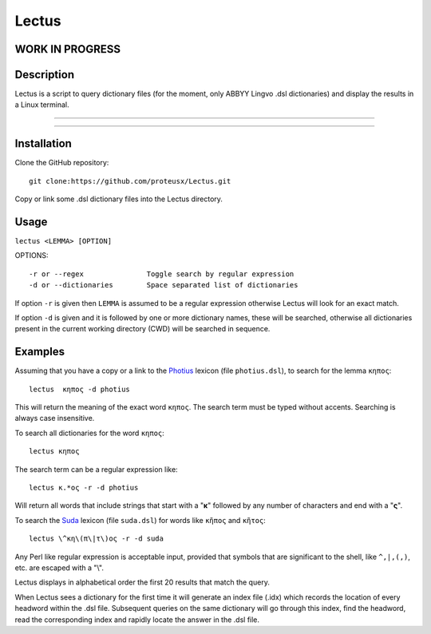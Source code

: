 +++++++++++++++++
Lectus
+++++++++++++++++

WORK IN PROGRESS
________________


Description
___________

Lectus is a script to query dictionary files (for the moment, only ABBYY Lingvo
.dsl dictionaries) and display the results in a Linux terminal.

-----------------------------------------------------------------

.. figure:: lectus.png
   :scale: 100
   :align: center
   :alt: Lectus Ilustration

-----------------------------------------------------------------

Installation
____________

Clone the GitHub repository::

   git clone:https://github.com/proteusx/Lectus.git


Copy or link some .dsl dictionary files into the Lectus directory.


Usage
_____


``lectus <LEMMA> [OPTION]``

OPTIONS::


       -r or --regex               Toggle search by regular expression
       -d or --dictionaries        Space separated list of dictionaries

If option ``-r`` is given then ``LEMMA`` is assumed to be a regular expression otherwise
Lectus will look for an exact match.

If option ``-d`` is given and it is followed by one or more dictionary names, these will be
searched, otherwise all dictionaries present in the current working directory
(CWD) will be searched in sequence.

Examples
________

Assuming that you have a copy or a link to the Photius_ lexicon
(file ``photius.dsl``), to search for the lemma ``κηπος``::

      lectus  κηπος -d photius

This will return the meaning of the exact word ``κηπος``. The search term must be typed without accents.
Searching is always case insensitive.

To search all dictionaries for the word ``κηπος``::

      lectus κηπος

The search term can be a regular expression like::

  lectus κ.*ος -r -d photius

Will return all words that include strings that start with a "**κ**" followed by any number
of characters and end with a "**ς**".

To search the Suda_ lexicon (file ``suda.dsl``) for words like
``κῆπος`` and ``κῆτος``::

 lectus \^κη\(π\|τ\)ος -r -d suda

Any Perl like regular expression is acceptable input, provided that symbols that are
significant to the shell, like ``^,|,(,)``, etc. are escaped with a "\\".

Lectus displays in alphabetical order the first 20 results that match the query.


When Lectus sees a dictionary for the first time it will generate an index file
(.idx) which records the location of every headword within the .dsl file.
Subsequent queries on the same dictionary will go through this index, find the
headword, read the corresponding index and rapidly locate the answer in the .dsl
file.

.. _Photius: https://github.com/proteusx/Photius-Lexicon
.. _Suda: https://github.com/proteusx/Suda-For-GoldenDict









.. vim: set syntax=rst tw=80 spell fo=tq:


